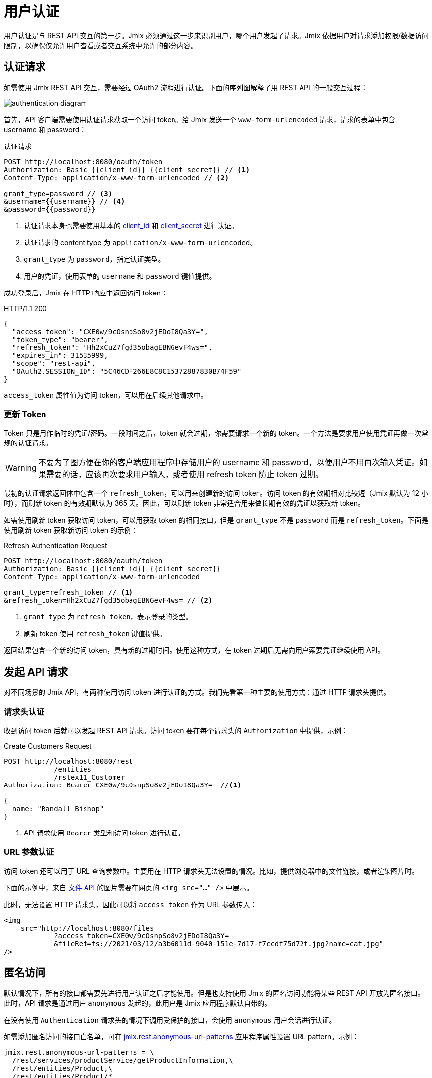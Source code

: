 = 用户认证

用户认证是与 REST API 交互的第一步。Jmix 必须通过这一步来识别用户，哪个用户发起了请求。Jmix 依据用户对请求添加权限/数据访问限制，以确保仅允许用户查看或者交互系统中允许的部分内容。

[[authentication-request]]
== 认证请求

如需使用 Jmix REST API 交互，需要经过 OAuth2 流程进行认证。下面的序列图解释了用 REST API 的一般交互过程：

image::authentication-diagram.svg[align="center"]

首先，API 客户端需要使用认证请求获取一个访问 token。给 Jmix 发送一个 `www-form-urlencoded` 请求，请求的表单中包含 username 和 password：

.认证请求
[source, http request]
----
POST http://localhost:8080/oauth/token
Authorization: Basic {{client_id}} {{client_secret}} // <1>
Content-Type: application/x-www-form-urlencoded // <2>

grant_type=password // <3>
&username={{username}} // <4>
&password={{password}}
----
<1> 认证请求本身也需要使用基本的 xref:app-properties.adoc#jmix.security.oauth2.client-id[client_id] 和 xref:app-properties.adoc#jmix.security.oauth2.client-secret[client_secret] 进行认证。
<2> 认证请求的 content type 为 `application/x-www-form-urlencoded`。
<3> `grant_type` 为 `password`，指定认证类型。
<4> 用户的凭证，使用表单的 `username` 和 `password` 键值提供。

成功登录后，Jmix 在 HTTP 响应中返回访问 token：

.HTTP/1.1 200
[source, json]
----
{
  "access_token": "CXE0w/9cOsnpSo8v2jEDoI8Qa3Y=",
  "token_type": "bearer",
  "refresh_token": "Hh2xCuZ7fgd35obagEBNGevF4ws=",
  "expires_in": 31535999,
  "scope": "rest-api",
  "OAuth2.SESSION_ID": "5C46CDF266E8C8C15372887830B74F59"
}
----

`access_token` 属性值为访问 token，可以用在后续其他请求中。

=== 更新 Token

Token 只是用作临时的凭证/密码。一段时间之后，token 就会过期，你需要请求一个新的 token。一个方法是要求用户使用凭证再做一次常规的认证请求。

WARNING: 不要为了图方便在你的客户端应用程序中存储用户的 username 和 password，以便用户不用再次输入凭证。如果需要的话，应该再次要求用户输入，或者使用 refresh token 防止 token 过期。

最初的认证请求返回体中包含一个 `refresh_token`，可以用来创建新的访问 token。访问 token 的有效期相对比较短（Jmix 默认为 12 小时），而刷新 token 的有效期默认为 365 天。因此，可以刷新 token 非常适合用来做长期有效的凭证以获取新 token。

如需使用刷新 token 获取访问 token，可以用获取 token 的相同接口，但是 `grant_type` 不是 `password` 而是 `refresh_token`。下面是使用刷新 token 获取新访问 token 的示例：


.Refresh Authentication Request
[source, http request]
----
POST http://localhost:8080/oauth/token
Authorization: Basic {{client_id}} {{client_secret}}
Content-Type: application/x-www-form-urlencoded

grant_type=refresh_token // <1>
&refresh_token=Hh2xCuZ7fgd35obagEBNGevF4ws= // <2>
----
<1> `grant_type` 为 `refresh_token`，表示登录的类型。
<2> 刷新 token 使用 `refresh_token` 键值提供。

返回结果包含一个新的访问 token，具有新的过期时间。使用这种方式，在 token 过期后无需向用户索要凭证继续使用 API。

[[making-api-requests]]
== 发起 API 请求

对不同场景的 Jmix API，有两种使用访问 token 进行认证的方式。我们先看第一种主要的使用方式：通过 HTTP 请求头提供。

[[authenticate-via-header]]
=== 请求头认证

收到访问 token 后就可以发起 REST API 请求。访问 token 要在每个请求头的 `Authorization` 中提供，示例：

.Create Customers Request
[source, http request]
----
POST http://localhost:8080/rest
            /entities
            /rstex11_Customer
Authorization: Bearer CXE0w/9cOsnpSo8v2jEDoI8Qa3Y=  //<1>

{
  name: "Randall Bishop"
}
----
<1> API 请求使用 `Bearer` 类型和访问 token 进行认证。

[[authenticate-via-url-parameter]]
=== URL 参数认证

访问 token 还可以用于 URL 查询参数中。主要用在 HTTP 请求头无法设置的情况。比如，提供浏览器中的文件链接，或者渲染图片时。

下面的示例中，来自 xref:files-api.adoc[文件 API] 的图片需要在网页的 `<img src="..." />` 中展示。

此时，无法设置 HTTP 请求头，因此可以将 `access_token` 作为 URL 参数传入：

[source,html]
----
<img
    src="http://localhost:8080/files
            ?access_token=CXE0w/9cOsnpSo8v2jEDoI8Qa3Y=
            &fileRef=fs://2021/03/12/a3b6011d-9040-151e-7d17-f7ccdf75d72f.jpg?name=cat.jpg"
/>
----

[[anonymous-access]]
== 匿名访问

默认情况下，所有的接口都需要先进行用户认证之后才能使用。但是也支持使用 Jmix 的匿名访问功能将某些 REST API 开放为匿名接口。此时，API 请求是通过用户 `anonymous` 发起的，此用户是 Jmix 应用程序默认自带的。

在没有使用 `Authentication` 请求头的情况下调用受保护的接口，会使用 `anonymous` 用户会话进行认证。

如需添加匿名访问的接口白名单，可在 xref:rest:app-properties.adoc#jmix.rest.anonymous-url-patterns[jmix.rest.anonymous-url-patterns] 应用程序属性设置 URL pattern。示例：

[source,properties]
----
jmix.rest.anonymous-url-patterns = \
  /rest/services/productService/getProductInformation,\
  /rest/entities/Product,\
  /rest/entities/Product/*
----

上面配置的最后一行是必要的，因为如果是更新或者删除 `Product` 实体，URL 最后还有一部分是实体 ID。

设置完成后，可以无需使用 `Authorization` 请求头与 `ProductService` 进行交互：

.GetProductInformation Request
[source, http request]
----
GET {{baseRestUrl}}
         /services
         /productService
         /getProductInformation
         ?productId=123
# Authorization: not set
----

该请求会成功收到服务的响应：

.HTTP/1.1 200
[source, json]
----
{
  "name": "Apple iPhone",
  "productId": "123",
  "price": 499.99
}
----

如需提供对某些 xref:rest:entities-api.adoc[实体] 接口的匿名访问，请确保 `anonymous` 用户有访问这些实体的权限。可以创建一个 xref:security:resource-roles.adoc[资源角色]，然后在 `DatabaseUserRepository.initAnonymousUser()` 方法中为 `anonymous` 用户分配该角色。示例：

[source,java,indent=0]
----
@ResourceRole(name = "AnonymousRestRole", code = AnonymousRestRole.CODE, scope = "API")
public interface AnonymousRestRole {

    String CODE = "anonymous-rest-role";

    @EntityAttributePolicy(entityClass = Product.class,
        attributes = "*",
        action = EntityAttributePolicyAction.MODIFY)
    @EntityPolicy(entityClass = Product.class,
        actions = {EntityPolicyAction.READ, EntityPolicyAction.UPDATE})
    void product();
}
----

[source,java,indent=0]
----
@Primary
@Component("UserRepository")
public class DatabaseUserRepository extends AbstractDatabaseUserRepository<User> {
    // ...

    @Override
    protected void initAnonymousUser(User anonymousUser) {
        Collection<GrantedAuthority> authorities = getGrantedAuthoritiesBuilder()
                .addResourceRole(AnonymousRestRole.CODE)
                .build();
        anonymousUser.setAuthorities(authorities);
    }
}
----

TIP: 匿名访问功能 *不需要* `anonymous` 用户有 `rest-minimal` 角色。

//== LDAP Authentication
//
//TIP: https://doc.cuba-platform.com/restapi-7.2/#rest_api_v2_ldap
//
//== Custom Authentication
//
//TIP: https://doc.cuba-platform.com/restapi-7.2/#rest_api_v2_custom_auth
//
//== OAuth Token
//
//=== Persistent Token Storage
//TIP: https://doc.cuba-platform.com/restapi-7.2/#rest_api_v2_persistent_token_store
